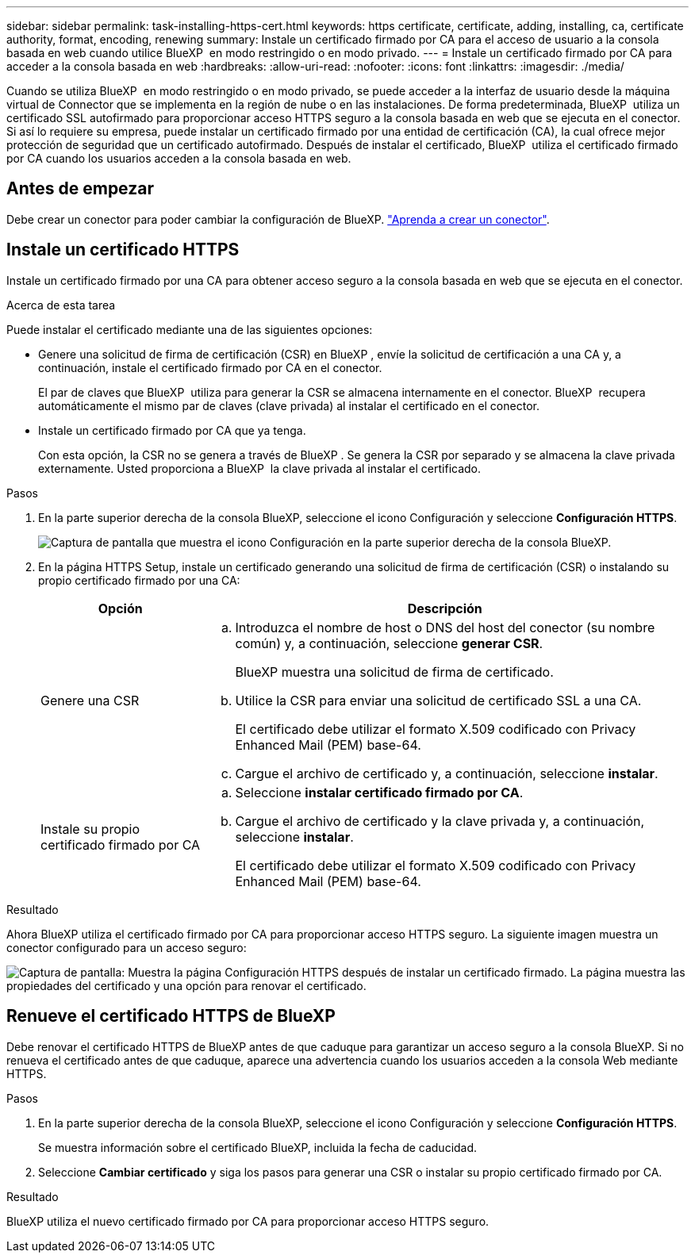 ---
sidebar: sidebar 
permalink: task-installing-https-cert.html 
keywords: https certificate, certificate, adding, installing, ca, certificate authority, format, encoding, renewing 
summary: Instale un certificado firmado por CA para el acceso de usuario a la consola basada en web cuando utilice BlueXP  en modo restringido o en modo privado. 
---
= Instale un certificado firmado por CA para acceder a la consola basada en web
:hardbreaks:
:allow-uri-read: 
:nofooter: 
:icons: font
:linkattrs: 
:imagesdir: ./media/


[role="lead"]
Cuando se utiliza BlueXP  en modo restringido o en modo privado, se puede acceder a la interfaz de usuario desde la máquina virtual de Connector que se implementa en la región de nube o en las instalaciones. De forma predeterminada, BlueXP  utiliza un certificado SSL autofirmado para proporcionar acceso HTTPS seguro a la consola basada en web que se ejecuta en el conector. Si así lo requiere su empresa, puede instalar un certificado firmado por una entidad de certificación (CA), la cual ofrece mejor protección de seguridad que un certificado autofirmado. Después de instalar el certificado, BlueXP  utiliza el certificado firmado por CA cuando los usuarios acceden a la consola basada en web.



== Antes de empezar

Debe crear un conector para poder cambiar la configuración de BlueXP. link:concept-connectors.html#how-to-create-a-connector["Aprenda a crear un conector"].



== Instale un certificado HTTPS

Instale un certificado firmado por una CA para obtener acceso seguro a la consola basada en web que se ejecuta en el conector.

.Acerca de esta tarea
Puede instalar el certificado mediante una de las siguientes opciones:

* Genere una solicitud de firma de certificación (CSR) en BlueXP , envíe la solicitud de certificación a una CA y, a continuación, instale el certificado firmado por CA en el conector.
+
El par de claves que BlueXP  utiliza para generar la CSR se almacena internamente en el conector. BlueXP  recupera automáticamente el mismo par de claves (clave privada) al instalar el certificado en el conector.

* Instale un certificado firmado por CA que ya tenga.
+
Con esta opción, la CSR no se genera a través de BlueXP . Se genera la CSR por separado y se almacena la clave privada externamente. Usted proporciona a BlueXP  la clave privada al instalar el certificado.



.Pasos
. En la parte superior derecha de la consola BlueXP, seleccione el icono Configuración y seleccione *Configuración HTTPS*.
+
image:screenshot_settings_icon.gif["Captura de pantalla que muestra el icono Configuración en la parte superior derecha de la consola BlueXP."]

. En la página HTTPS Setup, instale un certificado generando una solicitud de firma de certificación (CSR) o instalando su propio certificado firmado por una CA:
+
[cols="25,75"]
|===
| Opción | Descripción 


| Genere una CSR  a| 
.. Introduzca el nombre de host o DNS del host del conector (su nombre común) y, a continuación, seleccione *generar CSR*.
+
BlueXP muestra una solicitud de firma de certificado.

.. Utilice la CSR para enviar una solicitud de certificado SSL a una CA.
+
El certificado debe utilizar el formato X.509 codificado con Privacy Enhanced Mail (PEM) base-64.

.. Cargue el archivo de certificado y, a continuación, seleccione *instalar*.




| Instale su propio certificado firmado por CA  a| 
.. Seleccione *instalar certificado firmado por CA*.
.. Cargue el archivo de certificado y la clave privada y, a continuación, seleccione *instalar*.
+
El certificado debe utilizar el formato X.509 codificado con Privacy Enhanced Mail (PEM) base-64.



|===


.Resultado
Ahora BlueXP utiliza el certificado firmado por CA para proporcionar acceso HTTPS seguro. La siguiente imagen muestra un conector configurado para un acceso seguro:

image:screenshot_https_cert.gif["Captura de pantalla: Muestra la página Configuración HTTPS después de instalar un certificado firmado. La página muestra las propiedades del certificado y una opción para renovar el certificado."]



== Renueve el certificado HTTPS de BlueXP

Debe renovar el certificado HTTPS de BlueXP antes de que caduque para garantizar un acceso seguro a la consola BlueXP. Si no renueva el certificado antes de que caduque, aparece una advertencia cuando los usuarios acceden a la consola Web mediante HTTPS.

.Pasos
. En la parte superior derecha de la consola BlueXP, seleccione el icono Configuración y seleccione *Configuración HTTPS*.
+
Se muestra información sobre el certificado BlueXP, incluida la fecha de caducidad.

. Seleccione *Cambiar certificado* y siga los pasos para generar una CSR o instalar su propio certificado firmado por CA.


.Resultado
BlueXP utiliza el nuevo certificado firmado por CA para proporcionar acceso HTTPS seguro.

